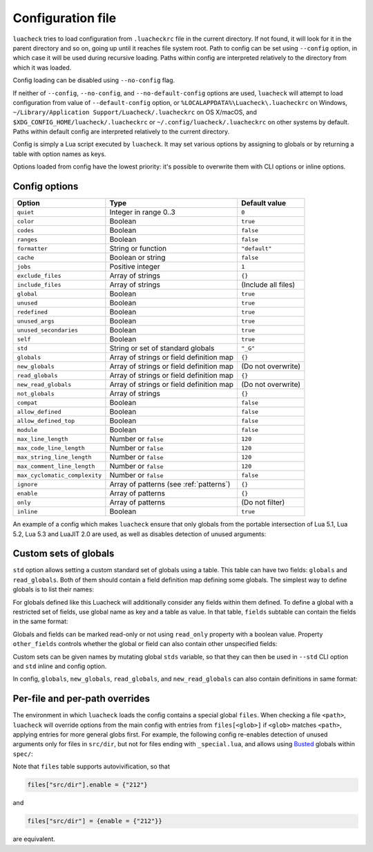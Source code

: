 Configuration file
==================

``luacheck`` tries to load configuration from ``.luacheckrc`` file in the current directory. If not found, it will look for it in the parent directory and so on, going up until it reaches file system root. Path to config can be set using ``--config`` option, in which case it will be used during recursive loading. Paths within config are interpreted relatively to the directory from which it was loaded.

Config loading can be disabled using ``--no-config`` flag.

If neither of ``--config``, ``--no-config``, and ``--no-default-config`` options are used, ``luacheck`` will attempt to load configuration from value of ``--default-config`` option,
or ``%LOCALAPPDATA%\Luacheck\.luacheckrc`` on Windows, ``~/Library/Application Support/Luacheck/.luacheckrc`` on OS X/macOS, and ``$XDG_CONFIG_HOME/luacheck/.luacheckrc``
or ``~/.config/luacheck/.luacheckrc`` on other systems by default. Paths within default config are interpreted relatively to the current directory.

Config is simply a Lua script executed by ``luacheck``. It may set various options by assigning to globals or by returning a table with option names as keys.

Options loaded from config have the lowest priority: it's possible to overwrite them with CLI options or inline options.

.. _options:

Config options
--------------

============================= ======================================== ===================
Option                        Type                                     Default value
============================= ======================================== ===================
``quiet``                     Integer in range 0..3                    ``0``
``color``                     Boolean                                  ``true``
``codes``                     Boolean                                  ``false``
``ranges``                    Boolean                                  ``false``
``formatter``                 String or function                       ``"default"``
``cache``                     Boolean or string                        ``false``
``jobs``                      Positive integer                         ``1``
``exclude_files``             Array of strings                         ``{}``
``include_files``             Array of strings                         (Include all files)
``global``                    Boolean                                  ``true``
``unused``                    Boolean                                  ``true``
``redefined``                 Boolean                                  ``true``
``unused_args``               Boolean                                  ``true``
``unused_secondaries``        Boolean                                  ``true``
``self``                      Boolean                                  ``true``
``std``                       String or set of standard globals        ``"_G"``
``globals``                   Array of strings or field definition map ``{}``
``new_globals``               Array of strings or field definition map (Do not overwrite)
``read_globals``              Array of strings or field definition map ``{}``
``new_read_globals``          Array of strings or field definition map (Do not overwrite)
``not_globals``               Array of strings                         ``{}``
``compat``                    Boolean                                  ``false``
``allow_defined``             Boolean                                  ``false``
``allow_defined_top``         Boolean                                  ``false``
``module``                    Boolean                                  ``false``
``max_line_length``           Number or ``false``                      ``120``
``max_code_line_length``      Number or ``false``                      ``120``
``max_string_line_length``    Number or ``false``                      ``120``
``max_comment_line_length``   Number or ``false``                      ``120``
``max_cyclomatic_complexity`` Number or ``false``                      ``false``
``ignore``                    Array of patterns (see :ref:`patterns`)  ``{}``
``enable``                    Array of patterns                        ``{}``
``only``                      Array of patterns                        (Do not filter)
``inline``                    Boolean                                  ``true``
============================= ======================================== ===================

An example of a config which makes ``luacheck`` ensure that only globals from the portable intersection of Lua 5.1, Lua 5.2, Lua 5.3 and LuaJIT 2.0 are used, as well as disables detection of unused arguments:

.. code-block:: lua
   :linenos:

   std = "min"
   ignore = {"212"}

.. _custom_stds:


Custom sets of globals
----------------------

``std`` option allows setting a custom standard set of globals using a table. This table can have two fields: ``globals`` and ``read_globals``.
Both of them should contain a field definition map defining some globals. The simplest way to define globals is to list their names:

.. code-block:: lua
   :linenos:

   std = {
      globals = {"foo", "bar"}, -- these globals can be set and accessed.
      read_globals = {"baz", "quux"} -- these globals can only be accessed.
   }

For globals defined like this Luacheck will additionally consider any fields within them defined. To define a global with a restricted set of fields, use
global name as key and a table as value. In that table, ``fields`` subtable can contain the fields in the same format:

.. code-block:: lua
   :linenos:

   std = {
      read_globals = {
         foo = { -- Defining read-only global `foo`...
            fields = {
               field1 = { -- `foo.field1` is now defined...
                  fields = {
                     nested_field = {} -- `foo.field1.nested_field` is now defined...
                  }
               },
               field2 = {} -- `foo.field2` is defined.
            }
         }
      }
   }

Globals and fields can be marked read-only or not using ``read_only`` property with a boolean value.
Property ``other_fields`` controls whether the global or field can also contain other unspecified fields:

.. code-block:: lua
   :linenos:

   std = {
      read_globals = {
         foo = { -- `foo` and its fields are read-only by default (because they are within `read_globals` table).
            fields = {
               bar = {
                  read_only = false, -- `foo.bar` is not read-only, can be set.
                  other_fields = true, -- `foo.bar[anything]` is defined and can be set or mutated (inherited from `foo.bar`).
                  fields = {
                     baz = {read_only = true}, -- `foo.bar.baz` is read-only as an exception.
                  }
               }
            }
         }
      }
   }

Custom sets can be given names by mutating global ``stds`` variable, so that they can then be used in ``--std`` CLI option
and ``std`` inline and config option.

.. code-block:: lua
   :linenos:

   stds.some_lib = {...}
   std = "min+some_lib"

In config, ``globals``, ``new_globals``, ``read_globals``, and ``new_read_globals`` can also contain definitions in same format:

.. code-block:: lua
   :linenos:

   read_globals = {
      server = {
         fields = {
            -- Allow mutating `server.sessions` with any keys...
            sessions = {read_only = false, other_fields = true},
            -- other fields...
         }
      },
      --- other globals...
   }

Per-file and per-path overrides
-------------------------------

The environment in which ``luacheck`` loads the config contains a special global ``files``. When checking a file ``<path>``, ``luacheck`` will override options from the main config with entries from ``files[<glob>]`` if ``<glob>`` matches ``<path>``, applying entries for more general globs first. For example, the following config re-enables detection of unused arguments only for files in ``src/dir``, but not for files ending with ``_special.lua``, and allows using `Busted <http://olivinelabs.com/busted/>`_ globals within ``spec/``:

.. code-block:: lua
   :linenos:

   std = "min"
   ignore = {"212"}
   files["src/dir"] = {enable = {"212"}}
   files["src/dir/**/*_special.lua"] = {ignore = {"212"}}
   files["spec"] = {std = "+busted"}

Note that ``files`` table supports autovivification, so that

.. code-block:: lua

   files["src/dir"].enable = {"212"}

and

.. code-block:: lua

   files["src/dir"] = {enable = {"212"}}

are equivalent.
